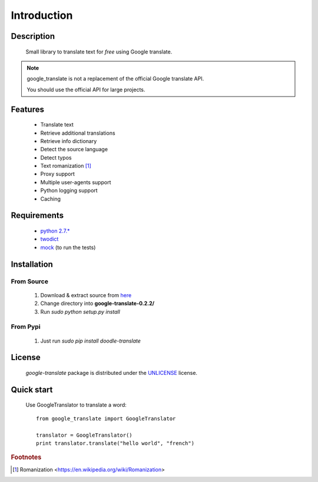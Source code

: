 Introduction
============

Description
-----------
    Small library to translate text for *free* using Google translate.

.. note:: google_translate is not a replacement of the official Google translate API.

   You should use the official API for large projects.

Features
--------
    * Translate text
    * Retrieve additional translations
    * Retrieve info dictionary
    * Detect the source language
    * Detect typos
    * Text romanization [#f1]_
    * Proxy support
    * Multiple user-agents support
    * Python logging support
    * Caching

Requirements
------------
    * `python 2.7.\* <https://www.python.org/downloads/>`_
    * `twodict <https://pypi.python.org/pypi/twodict>`_
    * `mock <https://pypi.python.org/pypi/mock>`_ (to run the tests)

Installation
------------

From Source
^^^^^^^^^^^
    1. Download & extract source from `here <https://github.com/MrS0m30n3/google-translate/archive/0.2.2.zip>`_
    2. Change directory into **google-translate-0.2.2/**
    3. Run `sudo python setup.py install`

From Pypi
^^^^^^^^^
    1. Just run `sudo pip install doodle-translate`

License
-------

    *google-translate* package is distributed under the `UNLICENSE <http://unlicense.org/>`_ license.

Quick start
-----------
    Use GoogleTranslator to translate a word::

        from google_translate import GoogleTranslator

        translator = GoogleTranslator()
        print translator.translate("hello world", "french")

.. rubric:: Footnotes
.. [#f1] Romanization <https://en.wikipedia.org/wiki/Romanization>
